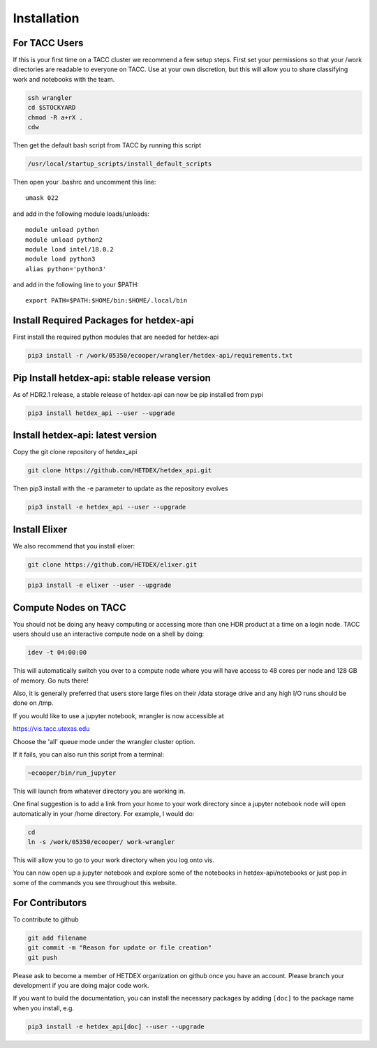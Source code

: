 Installation
============

For TACC Users
--------------

If this is your first time on a TACC cluster we recommend a few setup steps. First set your permissions so that your /work directories are readable to everyone on TACC. Use at your own discretion, but this will allow you to share classifying work and notebooks with the team.

.. code-block:: bash

   ssh wrangler
   cd $STOCKYARD
   chmod -R a+rX .
   cdw

Then get the default bash script from TACC by running this script

.. code-block:: bash

   /usr/local/startup_scripts/install_default_scripts

Then open your .bashrc and uncomment this line:
::

   umask 022

and add in the following module loads/unloads:
::

   module unload python
   module unload python2
   module load intel/18.0.2
   module load python3
   alias python='python3'

and add in the following line to your $PATH:
::

   export PATH=$PATH:$HOME/bin:$HOME/.local/bin

Install Required Packages for hetdex-api
-----------------------------------------

First install the required python modules that are needed
for hetdex-api

.. code-block:: bash

   pip3 install -r /work/05350/ecooper/wrangler/hetdex-api/requirements.txt


Pip Install hetdex-api: stable release version
----------------------------------------------

As of HDR2.1 release, a stable release of hetdex-api can now be pip installed from pypi 

.. code-block:: bash

   pip3 install hetdex_api --user --upgrade

Install hetdex-api: latest version
----------------------------------

Copy the git clone repository of hetdex_api 

.. code-block:: bash
		
   git clone https://github.com/HETDEX/hetdex_api.git

Then pip3 install with the -e parameter to update as the repository evolves

.. code-block:: bash
   
   pip3 install -e hetdex_api --user --upgrade

Install Elixer
--------------

We also recommend that you install elixer:

.. code-block:: bash

    git clone https://github.com/HETDEX/elixer.git

.. code-block:: bash

   pip3 install -e elixer --user --upgrade


Compute Nodes on TACC
---------------------

You should not be doing any heavy computing or accessing more than one HDR product at a time on a login node. TACC users should use an interactive compute node on a shell by doing:

.. code-block:: bash

    idev -t 04:00:00

This will automatically switch you over to a compute node where you will have access to 48 cores per node and 128 GB of memory. Go nuts there!

Also, it is generally preferred that users store large files on their /data storage drive and any high I/O runs should be done on /tmp.

If you would like to use a jupyter notebook, wrangler is now accessible at 

https://vis.tacc.utexas.edu

Choose the 'all' queue mode under the wrangler cluster option.

If it fails, you can also run this script from a terminal:

.. code-block:: bash

    ~ecooper/bin/run_jupyter

This will launch from whatever directory you are working in. 
    
One final suggestion is to add a link from your home to your work directory since a jupyter notebook node will open automatically in your /home directory. For example, I would do:

.. code-block:: bash
   
   cd
   ln -s /work/05350/ecooper/ work-wrangler

This will allow you to go to your work directory when you log onto vis.

You can now open up a jupyter notebook and explore some of the notebooks in 
hetdex-api/notebooks or just pop in some of the commands you see throughout this website. 


For Contributors
----------------

To contribute to github

.. code-block:: bash
   
   git add filename
   git commit -m "Reason for update or file creation"
   git push

Please ask to become a member of HETDEX organization on github once you have an account. Please branch your development if you are doing major code work.

If you want to build the documentation, you can install the necessary packages by adding ``[doc]`` to
the package name when you install, e.g.

.. code-block:: bash
   
   pip3 install -e hetdex_api[doc] --user --upgrade


